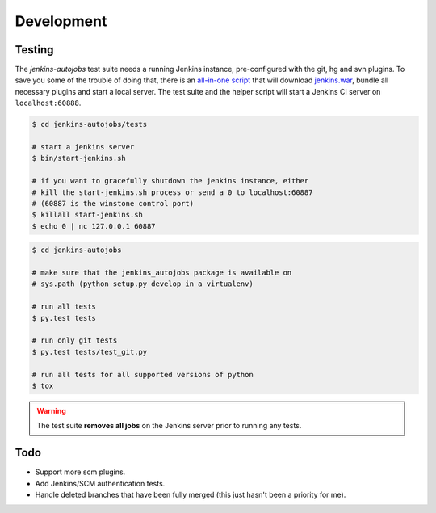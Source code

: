 Development
===========

Testing
-------

The *jenkins-autojobs* test suite needs a running Jenkins instance,
pre-configured with the git, hg and svn plugins. To save you some of
the trouble of doing that, there is an `all-in-one script`_ that will
download `jenkins.war`_, bundle all necessary plugins and start a
local server. The test suite and the helper script will start a
Jenkins CI server on ``localhost:60888``.

.. code-block:: bash

    $ cd jenkins-autojobs/tests

    # start a jenkins server
    $ bin/start-jenkins.sh

    # if you want to gracefully shutdown the jenkins instance, either
    # kill the start-jenkins.sh process or send a 0 to localhost:60887
    # (60887 is the winstone control port)
    $ killall start-jenkins.sh
    $ echo 0 | nc 127.0.0.1 60887

.. code-block:: bash

    $ cd jenkins-autojobs

    # make sure that the jenkins_autojobs package is available on
    # sys.path (python setup.py develop in a virtualenv)

    # run all tests
    $ py.test tests

    # run only git tests
    $ py.test tests/test_git.py

    # run all tests for all supported versions of python
    $ tox

.. warning::

   The test suite **removes all jobs** on the Jenkins server prior to
   running any tests.

Todo
----

* Support more scm plugins.

* Add Jenkins/SCM authentication tests.

* Handle deleted branches that have been fully merged (this just
  hasn't been a priority for me).

.. _python-jenkins:    http://pypi.python.org/pypi/python-jenkins
.. _`all-in-one script`:  https://github.com/gvalkov/jenkins-autojobs/blob/master/tests/bin/start-jenkins.sh
.. _jenkins.war:       http://mirrors.jenkins-ci.org/war/latest/jenkins.war
